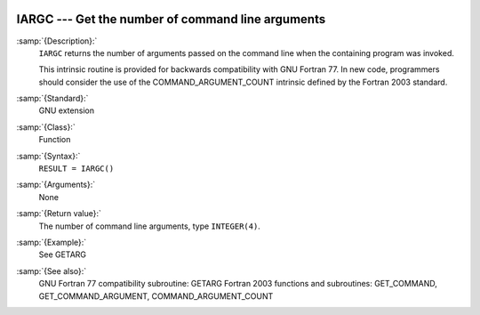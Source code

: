   .. _iargc:

IARGC --- Get the number of command line arguments
**************************************************

.. index:: IARGC

.. index:: command-line arguments

.. index:: command-line arguments, number of

.. index:: arguments, to program

:samp:`{Description}:`
  ``IARGC`` returns the number of arguments passed on the
  command line when the containing program was invoked.

  This intrinsic routine is provided for backwards compatibility with 
  GNU Fortran 77.  In new code, programmers should consider the use of 
  the COMMAND_ARGUMENT_COUNT intrinsic defined by the Fortran 2003 
  standard.

:samp:`{Standard}:`
  GNU extension

:samp:`{Class}:`
  Function

:samp:`{Syntax}:`
  ``RESULT = IARGC()``

:samp:`{Arguments}:`
  None

:samp:`{Return value}:`
  The number of command line arguments, type ``INTEGER(4)``.

:samp:`{Example}:`
  See GETARG

:samp:`{See also}:`
  GNU Fortran 77 compatibility subroutine: 
  GETARG 
  Fortran 2003 functions and subroutines: 
  GET_COMMAND, 
  GET_COMMAND_ARGUMENT, 
  COMMAND_ARGUMENT_COUNT

